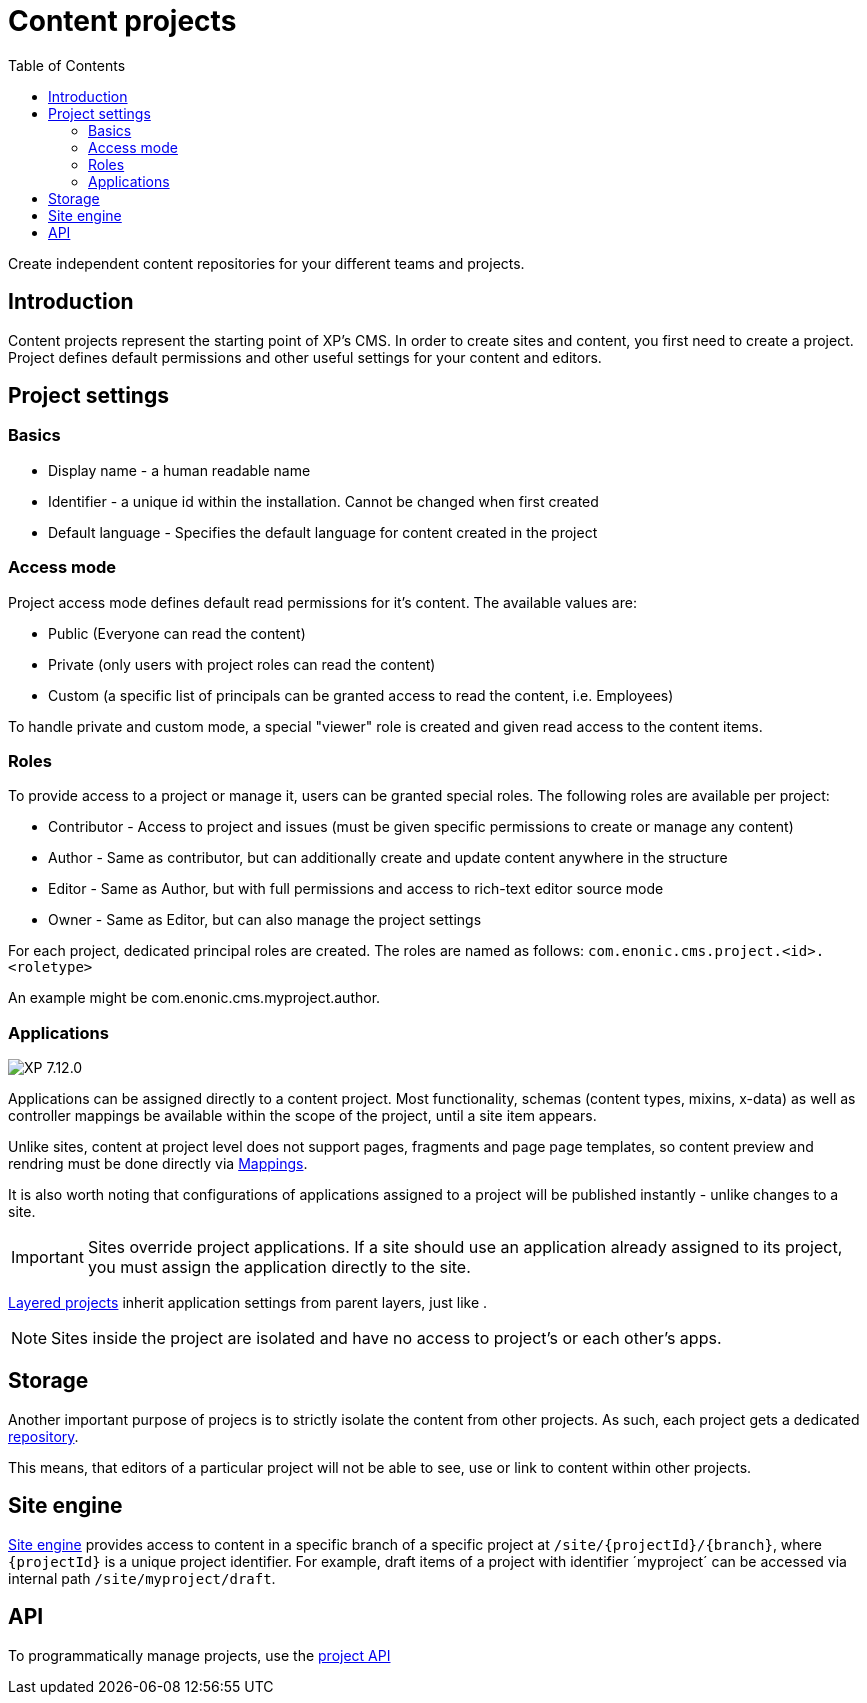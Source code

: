 = Content projects
:toc: right
:imagesdir: ../images

Create independent content repositories for your different teams and projects.


== Introduction

Content projects represent the starting point of XP's CMS. In order to create sites and content, you first need to create a project. Project defines default permissions and other useful settings for your content and editors.

== Project settings

=== Basics
* Display name - a human readable name
* Identifier - a unique id within the installation. Cannot be changed when first created
* Default language - Specifies the default language for content created in the project

=== Access mode

Project access mode defines default read permissions for it's content.
The available values are:

* Public (Everyone can read the content)
* Private (only users with project roles can read the content)
* Custom (a specific list of principals can be granted access to read the content, i.e. Employees)

To handle private and custom mode, a special "viewer" role is created and given read access to the content items.

[#roles]
=== Roles

To provide access to a project or manage it, users can be granted special roles.
The following roles are available per project:

* Contributor - Access to project and issues (must be given specific permissions to create or manage any content)
* Author - Same as contributor, but can additionally create and update content anywhere in the structure
* Editor - Same as Author, but with full permissions and access to rich-text editor source mode
* Owner - Same as Editor, but can also manage the project settings

For each project, dedicated principal roles are created. The roles are named as follows:
`com.enonic.cms.project.<id>.<roletype>`

An example might be com.enonic.cms.myproject.author.

=== Applications
image:xp-7120.svg[XP 7.12.0,opts=inline]

Applications can be assigned directly to a content project. Most functionality, schemas (content types, mixins, x-data) as well as controller mappings be available within the scope of the project, until a site item appears.

Unlike sites, content at project level does not support pages, fragments and page page templates, so content preview and rendring must be done directly via <<cms/mappings#_mappings, Mappings>>.

It is also worth noting that configurations of applications assigned to a project will be published instantly - unlike changes to a site.

IMPORTANT: Sites override project applications. If a site should use an application already assigned to its project, you must assign the application directly to the site.

<<layers#, Layered projects>> inherit application settings from parent layers, just like .

NOTE: Sites inside the project are isolated and have no access to project's or each other's apps.

== Storage

Another important purpose of projecs is to strictly isolate the content from other projects.
As such, each project gets a dedicated <<../storage#, repository>>.

This means, that editors of a particular project will not be able to see, use or link to content within other projects.

== Site engine

<<../runtime/engines/site-engine#, Site engine>> provides access to content in a specific branch of a specific project at `/site/{projectId}/{branch}`, where `{projectId}` is a unique project identifier. For example, draft items of a project with identifier ´myproject´ can be accessed via internal path `/site/myproject/draft`.

== API

To programmatically manage projects, use the <<../api/lib-project#, project API>>
